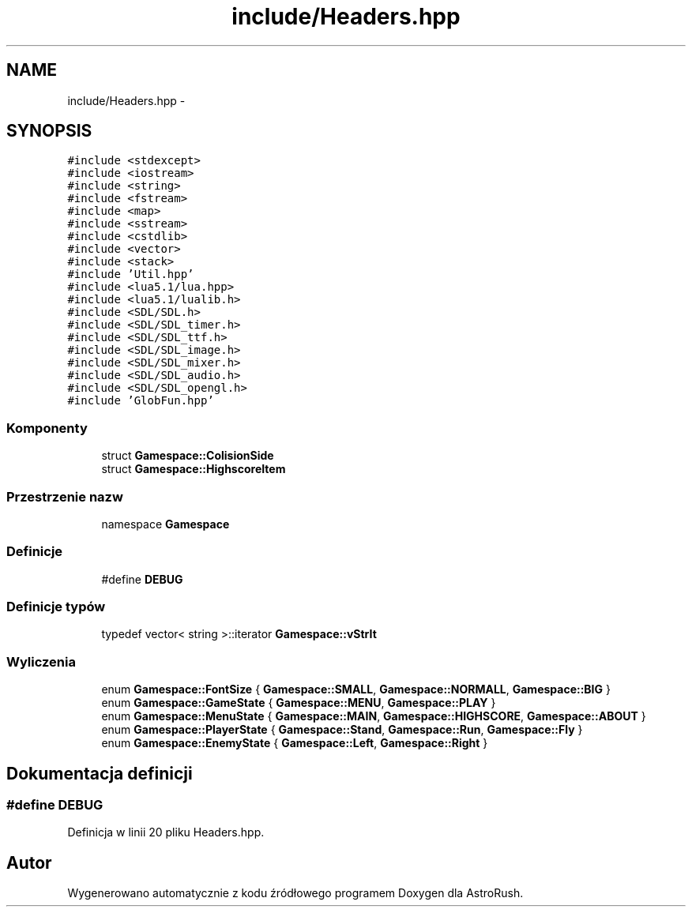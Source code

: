 .TH "include/Headers.hpp" 3 "Pn, 11 mar 2013" "Version 0.0.3" "AstroRush" \" -*- nroff -*-
.ad l
.nh
.SH NAME
include/Headers.hpp \- 
.SH SYNOPSIS
.br
.PP
\fC#include <stdexcept>\fP
.br
\fC#include <iostream>\fP
.br
\fC#include <string>\fP
.br
\fC#include <fstream>\fP
.br
\fC#include <map>\fP
.br
\fC#include <sstream>\fP
.br
\fC#include <cstdlib>\fP
.br
\fC#include <vector>\fP
.br
\fC#include <stack>\fP
.br
\fC#include 'Util\&.hpp'\fP
.br
\fC#include <lua5\&.1/lua\&.hpp>\fP
.br
\fC#include <lua5\&.1/lualib\&.h>\fP
.br
\fC#include <SDL/SDL\&.h>\fP
.br
\fC#include <SDL/SDL_timer\&.h>\fP
.br
\fC#include <SDL/SDL_ttf\&.h>\fP
.br
\fC#include <SDL/SDL_image\&.h>\fP
.br
\fC#include <SDL/SDL_mixer\&.h>\fP
.br
\fC#include <SDL/SDL_audio\&.h>\fP
.br
\fC#include <SDL/SDL_opengl\&.h>\fP
.br
\fC#include 'GlobFun\&.hpp'\fP
.br

.SS "Komponenty"

.in +1c
.ti -1c
.RI "struct \fBGamespace::ColisionSide\fP"
.br
.ti -1c
.RI "struct \fBGamespace::HighscoreItem\fP"
.br
.in -1c
.SS "Przestrzenie nazw"

.in +1c
.ti -1c
.RI "namespace \fBGamespace\fP"
.br
.in -1c
.SS "Definicje"

.in +1c
.ti -1c
.RI "#define \fBDEBUG\fP"
.br
.in -1c
.SS "Definicje typów"

.in +1c
.ti -1c
.RI "typedef vector< string >::iterator \fBGamespace::vStrIt\fP"
.br
.in -1c
.SS "Wyliczenia"

.in +1c
.ti -1c
.RI "enum \fBGamespace::FontSize\fP { \fBGamespace::SMALL\fP, \fBGamespace::NORMALL\fP, \fBGamespace::BIG\fP }"
.br
.ti -1c
.RI "enum \fBGamespace::GameState\fP { \fBGamespace::MENU\fP, \fBGamespace::PLAY\fP }"
.br
.ti -1c
.RI "enum \fBGamespace::MenuState\fP { \fBGamespace::MAIN\fP, \fBGamespace::HIGHSCORE\fP, \fBGamespace::ABOUT\fP }"
.br
.ti -1c
.RI "enum \fBGamespace::PlayerState\fP { \fBGamespace::Stand\fP, \fBGamespace::Run\fP, \fBGamespace::Fly\fP }"
.br
.ti -1c
.RI "enum \fBGamespace::EnemyState\fP { \fBGamespace::Left\fP, \fBGamespace::Right\fP }"
.br
.in -1c
.SH "Dokumentacja definicji"
.PP 
.SS "#define DEBUG"

.PP
Definicja w linii 20 pliku Headers\&.hpp\&.
.SH "Autor"
.PP 
Wygenerowano automatycznie z kodu źródłowego programem Doxygen dla AstroRush\&.
